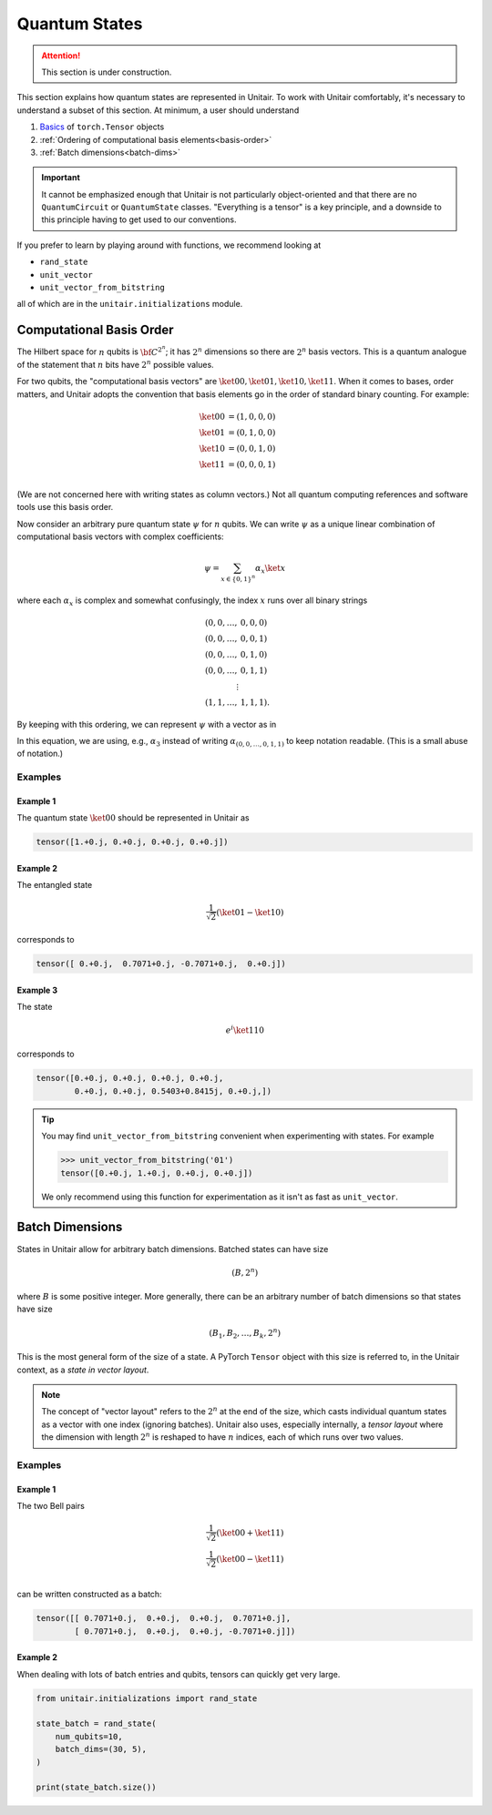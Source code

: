 **************
Quantum States
**************

.. attention::

    This section is under construction.


This section explains how quantum states are
represented in Unitair. To work with Unitair comfortably,
it's necessary to understand a subset of this section.
At minimum, a user should understand

#. `Basics <https://pytorch.org/tutorials/beginner/basics/tensorqs_tutorial.html>`_ of ``torch.Tensor`` objects
#. :ref:`Ordering of computational basis elements<basis-order>`
#. :ref:`Batch dimensions<batch-dims>`


.. important::

    It cannot be emphasized enough that Unitair is not particularly
    object-oriented and that there are no ``QuantumCircuit`` or
    ``QuantumState`` classes. "Everything is a tensor" is a key principle, and
    a downside to this principle having to get used to our conventions.

If you prefer to learn by playing around with functions,
we recommend looking at

* ``rand_state``
* ``unit_vector``
* ``unit_vector_from_bitstring``

all of which are in the ``unitair.initializations`` module.


.. _basis-order:

Computational Basis Order
=========================

The Hilbert space for :math:`n` qubits is :math:`{\bf C}^{2^n}`;
it has :math:`2^n` dimensions so there are :math:`2^n` basis
vectors. This is a quantum analogue of the statement that
:math:`n` bits have :math:`2^n` possible values.

For two qubits, the "computational basis vectors"
are :math:`\ket{00}, \ket{01}, \ket{10}, \ket{11}`.
When it comes to bases, order matters, and Unitair
adopts the convention that basis elements go
in the order of standard binary counting. For example:

.. math::

    \ket{00} &= \left(1,0,0,0\right)\\
    \ket{01} &= \left(0,1,0,0\right)\\
    \ket{10} &= \left(0,0,1,0\right)\\
    \ket{11} &= \left(0,0,0,1\right)\\

(We are not concerned here with writing states as column vectors.)
Not all quantum computing references and software tools use
this basis order.

Now consider an arbitrary pure quantum state :math:`\psi` for :math:`n`
qubits. We can write :math:`\psi` as a unique linear combination of
computational basis vectors with complex coefficients:

.. math::

    \psi = \sum_{x \in \{0, 1\}^n} \alpha_x \ket{x}

where each :math:`\alpha_x` is complex and somewhat confusingly,
the index :math:`x` runs over all binary strings

.. math::

    (0, 0, \ldots, & 0, 0, 0)\\
    (0, 0, \ldots, & 0, 0, 1)\\
    (0, 0, \ldots, & 0, 1, 0)\\
    (0, 0, \ldots, & 0, 1, 1)\\
    \vdots \\
    (1, 1, \ldots, & 1, 1, 1).

By keeping with this ordering, we can represent :math:`\psi` with a
vector as in

.. math::
    :label: state-linear-comb

    \psi \leftrightarrow
    \left(\alpha_0, \alpha_1, \alpha_2, \ldots, \alpha_{2^n - 1} \right)

In this equation, we are using, e.g., :math:`\alpha_3` instead of writing
:math:`\alpha_{(0,0,\ldots,0,1,1)}` to keep notation readable. (This
is a small abuse of notation.)


Examples
^^^^^^^^


Example 1
"""""""""

The quantum state :math:`\ket{00}` should be
represented in Unitair as

.. code-block:: python

    tensor([1.+0.j, 0.+0.j, 0.+0.j, 0.+0.j])

Example 2
"""""""""

The entangled state

.. math::

    \frac{1}{\sqrt{2}} \left( \ket{01} - \ket{10}\right)

corresponds to

.. code-block::

    tensor([ 0.+0.j,  0.7071+0.j, -0.7071+0.j,  0.+0.j])

Example 3
"""""""""

The state

.. math::

    e^{i}\ket{110}

corresponds to

.. code-block:: python

    tensor([0.+0.j, 0.+0.j, 0.+0.j, 0.+0.j,
            0.+0.j, 0.+0.j, 0.5403+0.8415j, 0.+0.j,])

.. tip::

    You may find ``unit_vector_from_bitstring`` convenient
    when experimenting with states. For example

    .. code-block:: python

        >>> unit_vector_from_bitstring('01')
        tensor([0.+0.j, 1.+0.j, 0.+0.j, 0.+0.j])

    We only recommend using this function for experimentation
    as it isn't as fast as ``unit_vector``.

.. _batch-dims:

Batch Dimensions
================

States in Unitair allow for arbitrary batch dimensions.
Batched states can have size

.. math::

    (B, 2^n)

where :math:`B` is some positive integer. More generally,
there can be an arbitrary number of batch dimensions so that
states have size


.. math::

    (B_1, B_2, \ldots, B_k, 2^n)


This is the most general form of the size of a state. A PyTorch ``Tensor``
object with this size is referred to, in the Unitair context, as
a *state in vector layout*.

.. note::

    The concept of "vector layout" refers to the :math:`2^n`
    at the end of the size, which casts
    individual quantum states as a vector with one index (ignoring batches).
    Unitair also uses, especially internally,
    a *tensor layout* where the dimension with length :math:`2^n`  is
    reshaped to have :math:`n` indices, each of which runs over two values.


Examples
^^^^^^^^


Example 1
"""""""""
The two Bell pairs


.. math::

    \frac{1}{\sqrt{2}} \left( \ket{00} + \ket{11}\right) \\
    \frac{1}{\sqrt{2}} \left( \ket{00} - \ket{11}\right) \\

can be written constructed as a batch:

.. code-block:: python

    tensor([[ 0.7071+0.j,  0.+0.j,  0.+0.j,  0.7071+0.j],
            [ 0.7071+0.j,  0.+0.j,  0.+0.j, -0.7071+0.j]])


Example 2
"""""""""

When dealing with lots of batch entries and qubits, tensors
can quickly get very large.

.. code-block:: python

    from unitair.initializations import rand_state

    state_batch = rand_state(
        num_qubits=10,
        batch_dims=(30, 5),
    )

    print(state_batch.size())

.. code-block:: none
    :caption: Output

    torch.Size([30, 5, 1024])










